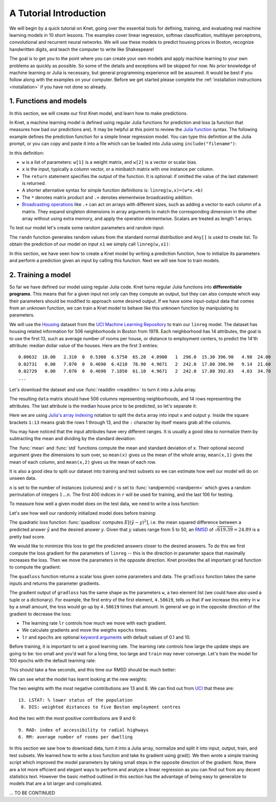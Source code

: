 ***********************
A Tutorial Introduction
***********************

.. TODO: write a preface doc summarizing what Knet is good for: sparse etc.

We will begin by a quick tutorial on Knet, going over the essential
tools for defining, training, and evaluating real machine learning
models in 10 short lessons.  The examples cover linear regression,
softmax classification, multilayer perceptrons, convolutional and
recurrent neural networks.  We will use these models to predict
housing prices in Boston, recognize handwritten digits, and teach the
computer to write like Shakespeare!

The goal is to get you to the point where you can create your own
models and apply machine learning to your own problems as quickly as
possible.  So some of the details and exceptions will be skipped for
now.  No prior knowledge of machine learning or Julia is necessary,
but general programming experience will be assumed.  It would be best
if you follow along with the examples on your computer.  Before we get
started please complete the :ref:`installation instructions
<installation>` if you have not done so already.

1. Functions and models
-----------------------

.. TODO: convert netprint to the actual Net print method and show
   examples here.

.. seealso::

   function, randn

In this section, we will create our first Knet model, and learn how to
make predictions.

.. testcode:: :hide:

   srand(42)

.. testoutput:: :hide:

   ...

In Knet, a machine learning model is defined using regular Julia
functions for prediction and loss (a function that measures how bad
our predictions are).  It may be helpful at this point to review the
`Julia function`_ syntax.  The following example defines the
prediction function for a simple linear regression model.  You can
type this definition at the Julia prompt, or you can copy and paste it
into a file which can be loaded into Julia using
``include("filename")``:

.. testcode::

    function linreg(w,x)
        return w[1] * x .+ w[2]
    end

.. testoutput:: :hide:

   ...

In this definition:

- ``w`` is a list of parameters: ``w[1]`` is a weight matrix, and
  ``w[2]`` is a vector or scalar bias.
- ``x`` is the input, typically a column vector, or a minibatch matrix with one instance per column.
- The ``return`` statement specifies the output of the function.  It
  is optional: if omitted the value of the last statement is returned.
- A shorter alternative syntax for simple function definitions is:
  ``linreg(w,x)=(w*x.+b)``
- The ``*`` denotes matrix product and ``.+`` denotes elementwise
  broadcasting addition.
- `Broadcasting operations`_ like ``.+`` can act on arrays
  with different sizes, such as adding a vector to each column of a
  matrix.  They expand singleton dimensions in array arguments to
  match the corresponding dimension in the other array without using
  extra memory, and apply the operation elementwise.  Scalars are
  treated as length 1 arrays.

To test our model let's create some random parameters and random
input:

.. doctest::

    julia> w = Any[0.1*randn(1,13), 0.0]
    2-element Array{Any,1}:...

    julia> x1 = randn(13,1)
    13x1 Array{Float64,2}:...
     
The ``randn`` function generates random values from the standard
normal distribution and ``Any[]`` is used to create list. To obtain
the prediction of our model on input ``x1`` we simply call
``linreg(w,x1)``:

.. doctest::     
    
    julia> linreg(w,x1)
    1x1 Array{Float64,2}:
     -7.10651

In this section, we have seen how to create a Knet model by writing a
prediction function, how to initialize its parameters and perform a
prediction given an input by calling this function.  Next we will see
how to train models.

2. Training a model
-------------------

.. seealso::

   grad, download, readdlm, array indexing, mean, std

So far we have defined our model using regular Julia code.  Knet turns
regular Julia functions into **differentiable programs**.  This means
that for a given input not only can they compute an output, but they
can also compute which way their parameters should be modified to
approach some desired output.  If we have some input-output data that
comes from an unknown function, we can train a Knet model to behave
like this unknown function by manipulating its parameters.

We will use the Housing_ dataset from the `UCI Machine Learning
Repository`_ to train our ``linreg`` model.  The dataset has housing
related information for 506 neighborhoods in Boston from 1978.  Each
neighborhood has 14 attributes, the goal is to use the first 13, such
as average number of rooms per house, or distance to employment
centers, to predict the 14'th attribute: median dollar value of the
houses.  Here are the first 3 entries::

    0.00632  18.00   2.310  0  0.5380  6.5750  65.20  4.0900   1  296.0  15.30 396.90   4.98  24.00
    0.02731   0.00   7.070  0  0.4690  6.4210  78.90  4.9671   2  242.0  17.80 396.90   9.14  21.60
    0.02729   0.00   7.070  0  0.4690  7.1850  61.10  4.9671   2  242.0  17.80 392.83   4.03  34.70
    ...

Let's download the dataset and use :func:`readdlm <readdlm>` to turn
it into a Julia array.

.. doctest::
   
   julia> url = "https://archive.ics.uci.edu/ml/machine-learning-databases/housing/housing.data";
   julia> file = Pkg.dir("Knet/data/housing.data");
   julia> download(url, file)
     ...
   julia> data = readdlm(file)'  # Don't forget the final apostrophe to transpose data
   14x506 Array{Float64,2}:
      0.00632    0.02731    0.02729 ...   0.06076    0.10959    0.04741
     18.0        0.0        0.0     ...   0.0        0.0        0.0
     ...
   
The resulting ``data`` matrix should have 506 columns representing
neighborhoods, and 14 rows representing the attributes.  The last
attribute is the median house price to be predicted, so let's separate
it:

.. doctest::
   
   julia> x = data[1:13,:]
   13x506 Array{Float64,2}:...
   julia> y = data[14,:]
   1x506 Array{Float64,2}:...

Here we are using `Julia's array indexing`_ notation to split the
``data`` array into input ``x`` and output ``y``.  Inside the square
brackets ``1:13`` means grab the rows 1 through 13, and the ``:``
character by itself means grab all the columns.

You may have noticed that the input attributes have very different
ranges.  It is usually a good idea to normalize them by subtracting
the mean and dividing by the standard deviation:

.. doctest::

   julia> x = (x .- mean(x,2)) ./ std(x,2);

The :func:`mean` and :func:`std` functions compute the mean and
standard deviation of ``x``.  Their optional second argument gives the
dimensions to sum over, so ``mean(x)`` gives us the mean of the whole
array, ``mean(x,1)`` gives the mean of each column, and ``mean(x,2)``
gives us the mean of each row.

It is also a good idea to split our dataset into training and test
subsets so we can estimate how well our model will do on unseen data.

.. doctest::

   julia> n = size(x,2);
   julia> r = randperm(n);
   julia> xtrn=x[:,r[1:400]];
   julia> ytrn=y[:,r[1:400]];
   julia> xtst=x[:,r[401:end]];
   julia> ytst=y[:,r[401:end]];
    
``n`` is set to the number of instances (columns) and ``r`` is set to
:func:`randperm(n) <randperm>` which gives a random permutation of
integers :math:`1\ldots n`.  The first 400 indices in ``r`` will be
used for training, and the last 106 for testing.

To measure how well a given model does on the test data, we need to
write a loss function:

.. testcode::
   
  function quadloss(w, x, ygold)
      ypred = linreg(w, x)
      ydiff = ypred - ygold
      sqerr = ydiff .^ 2
      qloss = sum(sqerr)/size(x,2)
  end

.. testoutput:: :hide:

   ...

Let's see how well our randomly initialized model does before
training:

.. doctest::

   julia> quadloss(w, xtst, ytst)
   619.3898546008774

The quadratic loss function :func:`quadloss` computes
:math:`E[(\hat{y} - y)^2]`, i.e. the mean squared difference between a
predicted answer :math:`\hat{y}` and the desired answer :math:`y`.
Given that :math:`y` values range from 5 to 50, an RMSD_ of
:math:`\sqrt{619.39}=24.89` is a pretty bad score.

We would like to minimize this loss to get the predicted answers
closer to the desired answers.  To do this we first compute the loss
gradient for the parameters of ``linreg`` -- this is the direction in
parameter space that maximally increases the loss.  Then we move the
parameters in the opposite direction.  Knet provides the all important
``grad`` function to compute the gradient:

.. doctest::
   
    julia> using Knet
    ...
    julia> gradloss = grad(quadloss)
    ...

The ``quadloss`` function returns a scalar loss given some parameters
and data.  The ``gradloss`` function takes the same inputs and returns
the parameter gradients.
    
.. doctest::

   julia> quadloss(w, xtst, ytst)
   619.3898546008774

   julia> gradloss(w, xtst, ytst)
   2-element Array{Any,1}:
      1x13 Array{Float64,2}:
   4.58619  -8.28269  11.7739  -9.69473  …  7.04909  9.60176  -8.72533  15.0815
   -45.4604                                                                                               

The gradient output of ``gradloss`` has the same shape as the
parameters ``w``, a two element list (we could have also used a tuple
or a dictionary).  For example, the first entry of the first element,
``4.58619``, tells us that if we increase this entry in ``w`` by a
small amount, the loss would go up by ``4.58619`` times that amount.
In general we go in the opposite direction of the gradient to decrease
the loss:

.. testcode::
   
    function train(w, x, y; lr=0.1, epochs=10)
        for epoch=1:epochs
	    g = gradloss(w, x, y)
	    for i in 1:length(w)
	        w[i] -= lr * g[i]
	    end
        end
        return w
    end

.. testoutput::
   :hide:
      
   ...

* The learning rate ``lr`` controls how much we move with each gradient.
* We calculate gradients and move the weigths ``epochs`` times.
* ``lr`` and ``epochs`` are optional `keyword arguments`_ with default values of 0.1 and 10.

Before training, it is important to set a good learning rate.  The
learning rate controls how large the update steps are going to be: too
small and you'd wait for a long time, too large and ``train`` may
never converge.  Let's train the model for 100 epochs with the default
learning rate:

.. doctest::

   julia> w = train(w, xtrn, ytrn; epochs=100)
   ...

This should take a few seconds, and this time our RMSD should be much
better:

.. doctest::
   
   julia> quadloss(w, xtst, ytst)
   23.4828...
   julia> sqrt(ans)
   4.8459...

We can see what the model has learnt looking at the new weights:

.. doctest::

   julia> w[1]
   1x13 Array{Float64,2}:
    -0.498522  0.878553  -0.0806849  0.696847  …  -1.88488  1.14766  -3.49278

..
   julia> println(sortperm(vec(get(f1,:w))))
   [13,8,11,5,10,1,7,3,2,4,12,9,6]

The two weights with the most negative contributions are 13 and 8.  We
can find out from UCI_ that these are::

  13. LSTAT: % lower status of the population
   8. DIS: weighted distances to five Boston employment centres

And the two with the most positive contributions are 9 and 6::

   9. RAD: index of accessibility to radial highways 
   6. RM: average number of rooms per dwelling
      
In this section we saw how to download data, turn it into a Julia
array, normalize and split it into input, output, train, and test
subsets.  We learned how to write a loss function and take its
gradient using grad().  We then wrote a simple training script which
improved the model parameters by taking small steps in the opposite
direction of the gradient.  Now, there are a lot more efficient and
elegant ways to perform and analyze a linear regression as you can
find out from any decent statistics text.  However the basic method
outlined in this section has the advantage of being easy to generalize
to models that are a lot larger and complicated.


... TO BE CONTINUED

..
   3. Making models generic
   ------------------------

   .. TODO: mention that they are already generic when it comes to array
      type and element type.

   .. seealso::

      keyword arguments, size inference

   Hardcoding the dimensions of parameters in ``linreg`` makes it
   awfully specific to the Housing dataset.  Knet allows keyword
   arguments in @knet function definitions to get around this problem:

   .. testcode::

       @knet function linreg2(x; inputs=13, outputs=1)
	   w = par(dims=(outputs,inputs), init=Gaussian(0,0.1))
	   b = par(dims=(outputs,1), init=Constant(0))
	   return w * x .+ b
       end

   .. testoutput:: :hide:

      ...

   Now we can use this model for another dataset that has, for example,
   784 inputs and 10 outputs by passing these keyword arguments to
   ``compile``:

   .. doctest::

      julia> f2 = compile(:linreg2, inputs=784, outputs=10);

   Knet functions borrow the syntax for `keyword arguments`_ from Julia,
   and we will be using them in many contexts, so a brief aside is in
   order: Keyword arguments are identified by name instead of position,
   and they can be passed in any order (or not passed at all) following
   regular (positional) arguments.  In fact we have already seen
   examples: ``dims`` and ``init`` are keyword arguments for ``par``
   (which has no regular arguments).  Functions with keyword arguments
   are defined using a semicolon in the signature, e.g. ``function
   pool(x; window=2, padding=0)``.  The semicolon is optional when the
   function is called, e.g. both ``pool(x, window=5)`` or ``pool(x;
   window=5)`` work.  Unspecified keyword arguments take their default
   values specified in the function definition.  Extra keyword arguments
   can be collected using `three dots`_ in the function definition:
   ``function pool(x; window=2, padding=0, o...)``, and passed in
   function calls: ``pool(x; o...)``.

   .. _three dots: http://julia.readthedocs.org/en/release-0.4/manual/faq/?highlight=splat#what-does-the-operator-do

   In addition to keyword arguments to make models more generic, Knet
   implements **size inference**: Any dimension that relies on the input
   size can be left as 0, which tells Knet to infer that dimension when
   the first input is received.  Leaving input dependent dimensions as 0,
   and using a keyword argument to determine output size we arrive at a
   fully generic version of linreg:

   .. testcode::

       @knet function linreg3(x; out=1)
	   w = par(dims=(out,0), init=Gaussian(0,0.1))
	   b = par(dims=(out,1), init=Constant(0))
	   return w * x .+ b
       end

   .. testoutput:: :hide:

      ... DBG

   In this section, we have seen how to make @knet functions more generic
   using keyword arguments and size inference.  This will especially come
   in handy when we are using them as new operators as described next.

   4. Defining new operators
   -------------------------

   .. seealso::

      @knet function as operator, soft

   The key to controlling complexity in computer languages is
   **abstraction**.  Abstraction is the ability to name compound
   structures built from primitive parts, so they too can be used as
   primitives.  In Knet we do this by using @knet functions not just as
   models, but as new operators inside other @knet functions.

   To illustrate this, we will implement a softmax classification model.
   Softmax classification is basically linear regression with multiple
   outputs followed by normalization.  Here is how we can define it in
   Knet:

   .. testcode::

       @knet function softmax(x; out=10)
	   z = linreg3(x; out=out)
	   return soft(z)
       end

   .. testoutput:: :hide:

      ...		DBG

   The ``softmax`` model basically computes ``soft(w * x .+ b)`` with
   trainable parameters ``w`` and ``b`` by calling ``linreg3`` we defined
   in the previous section.  The ``out`` keyword parameter determines the
   number of outputs and is passed from ``softmax`` to ``linreg3``
   unchanged.  The number of inputs is left unspecified and is inferred
   when the first input is received.  The ``soft`` operator normalizes
   its argument by exponentiating its elements and dividing each by their
   sum.

   In this section we saw an example of using a @knet function as a new
   operator.  Using the power of abstraction, not only can we avoid
   repetition and shorten the amount of code for larger models, we make
   the definitions a lot more readable and configurable, and gain a bunch
   of reusable operators to boot.  To see some example reusable operators
   take a look at the :ref:`Knet compound operators <compounds-table>`
   table and see their definitions in `kfun.jl`_.

   .. _training-with-minibatches:

   5. Training with minibatches
   ----------------------------

   .. TODO: mention that minibatching does not change the model ops, they
      work fine with multiple columns.  Also comment that minibatching
      with sequence models is a pain.

   .. seealso::

      minibatch, softloss, zeroone

   We will use the softmax model to classify hand-written digits from the
   MNIST_ dataset.  Here are the first 8 images from MNIST, the goal is
   to look at the pixels and classify each image as one of the digits
   0-9:

   .. image:: images/firsteightimages.jpg

   The following loads the MNIST data:

   .. _MNIST: http://yann.lecun.com/exdb/mnist

   .. doctest::

       julia> include(Pkg.dir("Knet/examples/mnist.jl"))
       INFO: Loading MNIST...

   Once loaded, the data is available as multi-dimensional Julia arrays:

   .. doctest::

       julia> MNIST.xtrn
       28x28x1x60000 Array{Float32,4}:...
       julia> MNIST.ytrn
       10x60000 Array{Float32,2}:...
       julia> MNIST.xtst
       28x28x1x10000 Array{Float32,4}:...
       julia> MNIST.ytst
       10x10000 Array{Float32,2}:...

   We have 60000 training and 10000 testing examples.  Each input x is a
   28x28x1 array representing one image, where the first two numbers
   represent the width and height in pixels, the third number is the
   number of channels (which is 1 for grayscale images, 3 for RGB
   images).  The softmax model will treat each image as a ``28*28*1=784``
   dimensional vector.  The pixel values have been normalized to
   :math:`[0,1]`.  Each output y is a ten-dimensional one-hot vector (a
   vector that has a single non-zero component) indicating the correct
   class (0-9) for a given image.

   This is a much larger dataset than Housing.  For computational
   efficiency, it is not advisable to use these examples one at a time
   during training like we did before.  We will split the data into
   groups of 100 examples called **minibatches**, and pass data to
   ``forw`` and ``back`` one minibatch at a time instead of one instance
   at a time.  On my laptop, one epoch of training softmax on MNIST takes
   about 0.34 seconds with a minibatch size of 100, 1.67 seconds with a
   minibatch size of 10, and 10.5 seconds if we do not use minibatches.

   Knet provides a small ``minibatch`` function to split the data::

       function minibatch(x, y, batchsize)
	   data = Any[]
	   for i=1:batchsize:ccount(x)
	       j=min(i+batchsize-1,ccount(x))
	       push!(data, (cget(x,i:j), cget(y,i:j)))
	   end
	   return data
       end

   .. _iterables: http://julia.readthedocs.org/en/release-0.4/manual/interfaces/#iteration
   .. _subarrays: http://julia.readthedocs.org/en/release-0.4/manual/arrays/

   ``minibatch`` takes ``batchsize`` columns of ``x`` and ``y`` at a
   time, pairs them up and pushes them into a ``data`` array.  It works
   for arrays of any dimensionality, treating the last dimension as
   "columns".  Note that this type of minibatching is fine for small
   datasets, but it requires holding two copies of the data in memory.
   For problems with a large amount of data you may want to use
   subarrays_ or iterables_.

   Here is ``minibatch`` in action:

   .. doctest::

       julia> batchsize=100;
       julia> trn = minibatch(MNIST.xtrn, MNIST.ytrn, batchsize)
       600-element Array{Any,1}:...
       julia> tst = minibatch(MNIST.xtst, MNIST.ytst, batchsize)
       100-element Array{Any,1}:...

   Each element of ``trn`` and ``tst`` is an x, y pair that contains 100
   examples::

       julia> trn[1]
       (28x28x1x100 Array{Float32,4}: ...,
	10x100 Array{Float32,2}: ...)

   Here are some simple train and test functions that use this type of
   minibatched data.  Note that they take the loss function as a third
   argument and iterate through the x,y pairs (minibatches) in data:

   .. testcode::

       function train(f, data, loss)
	   for (x,y) in data
	       forw(f, x)
	       back(f, y, loss)
	       update!(f)
	   end
       end

       function test(f, data, loss)
	   sumloss = numloss = 0
	   for (x,ygold) in data
	       ypred = forw(f, x)
	       sumloss += loss(ypred, ygold)
	       numloss += 1
	   end
	   return sumloss / numloss
       end

   .. testoutput::
      :hide:

      ...

   Before training, we compile the model and set the learning rate to
   0.2, which works well for this example.  We use two new :ref:`loss
   functions <loss-table>`: ``softloss`` computes the cross entropy loss,
   :math:`E(p\log\hat{p})`, commonly used for training classification
   models and ``zeroone`` computes the zero-one loss which is the
   proportion of predictions that were wrong.  I got 7.66% test error
   after 40 epochs of training.  Your results may be slightly different
   on different machines, or different runs on the same machine because
   of random initialization.

   .. testcode:: :hide:

      setseed(42)

   .. testoutput:: :hide:

      ... DBG

   .. doctest::

      julia> model = compile(:softmax);
      julia> setp(model; lr=0.2);
      julia> for epoch=1:40; train(model, trn, softloss); end
      julia> test(model, tst, zeroone)
      0.0766...

   In this section we saw how splitting the training data into
   minibatches can speed up training.  We trained our first
   classification model on MNIST and used two new loss functions:
   ``softloss`` and ``zeroone``.

   6. MLP
   ------   

   .. TODO: add mlp example.  Introduce repeat?  Should fix it first.

   7. Convnet
   ----------   

   .. TODO: add lenet example.  What concepts introduced?

   **Deprecated**

   .. seealso::

      @knet as op, kwargs for @knet functions,
      function options (f=:relu).  splat.
      lenet example, fast enough on cpu?

   To illustrate this, we will use the LeNet_ convolutional neural
   network model designed to recognize handwritten digits.  Here is the
   LeNet model defined using only the :ref:`primitive operators of Knet
   <primitives-table>`:

   .. testcode::

       @knet function lenet1(x)    # dims=(28,28,1,N)
	   w1 = par(init=Xavier(),   dims=(5,5,1,20))
	   c1 = conv(w1,x)         # dims=(24,24,20,N)
	   b1 = par(init=Constant(0),dims=(1,1,20,1))
	   a1 = add(b1,c1)
	   r1 = relu(a1)
	   p1 = pool(r1; window=2) # dims=(12,12,20,N)

	   w2 = par(init=Xavier(),   dims=(5,5,20,50))
	   c2 = conv(w2,p1)        # dims=(8,8,50,N)
	   b2 = par(init=Constant(0),dims=(1,1,50,1))
	   a2 = add(b2,c2)
	   r2 = relu(a2)
	   p2 = pool(r2; window=2) # dims=(4,4,50,N)

	   w3 = par(init=Xavier(),   dims=(500,800))
	   d3 = dot(w3,p2)         # dims=(500,N)
	   b3 = par(init=Constant(0),dims=(500,1))
	   a3 = add(b3,d3)
	   r3 = relu(a3)

	   w4 = par(init=Xavier(),   dims=(10,500))
	   d4 = dot(w4,r3)         # dims=(10,N)
	   b4 = par(init=Constant(0),dims=(10,1))
	   a4 = add(b4,d4)
	   return soft(a4)         # dims=(10,N)
       end

   .. testoutput:: :hide:

      ...

   .. _GoogLeNet: http://arxiv.org/abs/1409.4842

   .. .. _Caffe: http://caffe.berkeleyvision.org/gathered/examples/mnist.html

   .. .. [#] This definition closely follows the Caffe_ implementation.

   .. In our first model ``linreg``, we had specified model parameters by
   .. passing random arrays to the ``init`` argument.  LeNet uses a
   .. different alternative, the parameters are specified by indicating
   .. their size with the ``dims`` argument and random distributions
   .. (``Xavier()`` and ``Constant(0)``) with the ``init`` argument.

   Don't worry about the details of the model if you don't know much
   about neural nets.  At 22 lines long, this model looks a lot more
   complicated than our linear regression model.  Compared to state of
   the art image processing models however, it is still tiny.  You
   would not want to code a state-of-the-art model like GoogLeNet_ using
   these primitives.

   If you are familiar with neural nets, and peruse the :ref:`Knet
   primitives table <primitives-table>`, you can see that the model has
   two convolution-pooling layers (commonly used in image processing), a
   fully connected relu layer and a final softmax output layer (I
   separated them by blank lines to help).  Wouldn't it be nice to say
   just *that*:

   .. testcode::

       @knet function lenet2(x)
	   a = conv_pool_layer(x)
	   b = conv_pool_layer(a)
	   c = relu_layer(b)
	   return softmax_layer(c)
       end

   .. testoutput:: :hide:

      ...

   ``lenet2`` is a lot more readable than ``lenet1``.  But before we can
   use this definition, we have to solve two problems:

   * ``conv_pool_layer`` etc. are not primitive operators, we need a way to add them to Knet.
   * Each layer has some attributes, like ``init`` and ``dims``, that we need to be able to configure.

   Knet solves the first problem by allowing @knet functions to be used
   as operators as well as models.  For example, we can define
   ``conv_pool_layer`` as an operator with:

   .. testcode::

       @knet function conv_pool_layer(x)
	   w = par(init=Xavier(), dims=(5,5,1,20))
	   c = conv(w,x)
	   b = par(init=Constant(0), dims=(1,1,20,1))
	   a = add(b,c)
	   r = relu(a)
	   return pool(r; window=2)
       end

   .. testoutput:: :hide:

      ...

   With this definition, the the first ``a = conv_pool_layer(x)``
   operation in ``lenet2`` will work exactly as we want, but not the
   second (it has different convolution dimensions).

   This brings us to the second problem, layer configuration.  It would
   be nice not to hard-code numbers like ``(5,5,1,20)`` in the definition
   of a new operation like ``conv_pool_layer``.  Making these numbers
   configurable would make such operations more reusable across models.
   Even within the same model, you may want to use the same layer type in
   more than one configuration.  For example in ``lenet2`` there is no
   way to distinguish the two ``conv_pool_layer`` operations, but looking
   at ``lenet1`` we clearly want them to do different things.

   Knet solves the layer configuration problem using `keyword
   arguments`_.  Knet functions borrow the keyword argument syntax from
   Julia, and we will be using them in many contexts, so a brief aside is
   in order: Keyword arguments are identified by name instead of
   position, and they can be passed in any order (or not passed at all)
   following regular (positional) arguments.  In fact we have already
   seen examples: ``dims`` and ``init`` are keyword arguments for ``par``
   (which has no regular arguments) and ``window`` is a keyword argument
   for ``pool``.  Functions with keyword arguments are defined using a
   semicolon in the signature, e.g. ``function pool(x; window=2,
   padding=0)``.  The semicolon is optional when the function is called,
   e.g. both ``pool(x, window=5)`` or ``pool(x; window=5)`` work.
   Unspecified keyword arguments take their default values specified in
   the function definition.  Extra keyword arguments can be collected
   using `three dots`_ in the function definition: ``function pool(x;
   window=2, padding=0, o...)``, and passed in function calls: ``pool(x;
   o...)``.

   Here is a configurable version of ``conv_pool_layer`` using keyword
   arguments:

   .. testcode::

       @knet function conv_pool_layer(x; cwindow=0, cinput=0, coutput=0, pwindow=0)
	   w = par(init=Xavier(), dims=(cwindow,cwindow,cinput,coutput))
	   c = conv(w,x)
	   b = par(init=Constant(0), dims=(1,1,coutput,1))
	   a = add(b,c)
	   r = relu(a)
	   return pool(r; window=pwindow)
       end

   .. testoutput:: :hide:

      ...

   Similarly, we can define ``relu_layer`` and ``softmax_layer`` with
   keyword arguments and make them more reusable.  If you did this,
   however, you'd notice that we are repeating a lot of code. That is
   almost always a bad idea.  Why don't we define a ``generic_layer``
   that contains the shared code for all our layers:

   .. testcode::

       @knet function generic_layer(x; f1=:dot, f2=:relu, wdims=(), bdims=(), winit=Xavier(), binit=Constant(0))
	   w = par(init=winit, dims=wdims)
	   y = f1(w,x)
	   b = par(init=binit, dims=bdims)
	   z = add(b,y)
	   return f2(z)
       end

   .. testoutput:: :hide:

      ...

   Note that in this example we are not only making initialization
   parameters like ``winit`` and ``binit`` configurable, we are also
   making internal operators like ``relu`` and ``dot`` configurable
   (their names need to be escaped with colons when passed as keyword
   arguments).  This generic layer will allow us to define many layer
   types easily:

   .. testcode::

       @knet function conv_pool_layer(x; cwindow=0, cinput=0, coutput=0, pwindow=0)
	   y = generic_layer(x; f1=:conv, f2=:relu, wdims=(cwindow,cwindow,cinput,coutput), bdims=(1,1,coutput,1))
	   return pool(y; window=pwindow)
       end

       @knet function relu_layer(x; input=0, output=0)
	   return generic_layer(x; f1=:dot, f2=:relu, wdims=(output,input), bdims=(output,1))
       end

       @knet function softmax_layer(x; input=0, output=0)
	   return generic_layer(x; f1=:dot, f2=:soft, wdims=(output,input), bdims=(output,1))
       end

   .. testoutput:: :hide:

      ...

   Finally we can define a working version of LeNet using 4 lines of code:

   .. testcode::

       @knet function lenet3(x)
	   a = conv_pool_layer(x; cwindow=5, cinput=1,  coutput=20, pwindow=2)
	   b = conv_pool_layer(a; cwindow=5, cinput=20, coutput=50, pwindow=2)
	   c = relu_layer(b; input=800, output=500)
	   return softmax_layer(c; input=500, output=10)
       end

   .. testoutput:: :hide:

      ...

   There are still a lot of hard-coded dimensions in ``lenet3``.  Some of
   these, like the filter size (5), and the hidden layer size (500) can
   be considered part of the model design.  We should make them
   configurable so the user can experiment with different sized models.
   But some, like the number of input channels (1), and the input to the
   ``relu_layer`` (800) are determined by input size.  If we tried to
   apply ``lenet3`` to a dataset with different sized images, it would
   break.  Knet solves this problem using **size inference**: Any
   dimension that relies on the input size can be left as 0, which tells
   Knet to infer that dimension when the first input is received.
   Leaving input dependent dimensions as 0, and using keyword arguments
   to determine model size we arrive at a fully configurable version of
   LeNet:

   .. testcode::

       @knet function lenet4(x; cwin1=5, cout1=20, pwin1=2, cwin2=5, cout2=50, pwin2=2, hidden=500, nclass=10)
	   a = conv_pool_layer(x; cwindow=cwin1, coutput=cout1, pwindow=pwin1)
	   b = conv_pool_layer(a; cwindow=cwin2, coutput=cout2, pwindow=pwin2)
	   c = relu_layer(b; output=hidden)
	   return softmax_layer(c; output=nclass)
       end

   .. testoutput:: :hide:

      ...

   To compile an instance of ``lenet4`` with particular dimensions, we
   pass keyword arguments to ``compile``:

   .. doctest::

      julia> f = compile(:lenet4; cout1=30, cout2=60, hidden=600)
      ...

   In this section we saw how to use @knet functions as new operators,
   and configure them using keyword arguments.  Using the power of
   abstraction, not only did we cut the amount of code for the LeNet
   model in half, we made its definition a lot more readable and
   configurable, and gained a bunch of reusable operators to boot.  I am
   sure you can think of more clever ways to define LeNet and other
   complex models using your own set of operators.  To see some example
   reusable operators take a look at the :ref:`Knet compound operators
   <compounds-table>` table and see their definitions in `kfun.jl`_.

   .. _LeNet: http://yann.lecun.com/exdb/publis/pdf/lecun-01a.pdf

   8. Conditional Evaluation
   -------------------------

   .. seealso::

      if-else, runtime conditions (kwargs for forw), dropout

   ..
      lenet with dropout?  fast enough for cpu?
      lenet is not a good example for dropout does not converge very fast.  dropout may not be
      a good motivator for conditionals: there are other ways to
      implement dropout?, s2c, s2s models may be better?
      lenet with drop=0.4 drop1=0.0 adaptive lr with decay=0.9 gets 0.5%
      (min .0045) in 100 epochs.  with fixed lr=0.1 gets <0.5% in 50
      epochs so no need for the adaptive lr. hmm trying to replicate, 50
      is not enough.
      this should probably come after rnns and sequences.
      could make this a dropout section and have a different conditional
      section. as a dropout section it doesn't need to be in the
      tutorial.  if this is going to be its own section, put more about
      the theory, the alternatives, other types of noise introduction
      papers.

   There are cases where you want to execute parts of a model
   *conditionally*, e.g. only during training, or only during some parts
   of the input in sequence models.  Knet supports the use of **runtime
   conditions** for this purpose.  We will illustrate the use of
   conditions by implementing a training technique called dropout_ to
   improve the generalization power of the LeNet model.

   .. _dropout: http://jmlr.org/papers/v15/srivastava14a.html
   .. _conditional evaluation: http://julia.readthedocs.org/en/release-0.4/manual/control-flow/#man-conditional-evaluation

   If you keep training the LeNet model on MNIST for about 30 epochs you
   will observe that the training error drops to zero but the test error
   hovers around 0.8%::

       for epoch=1:100
	   train(net, trn, softloss)
	   println((epoch, test(net, trn, zeroone), test(net, tst, zeroone)))
       end

       (1,0.020466666666666505,0.024799999999999996)
       (2,0.013649999999999905,0.01820000000000001)
       ...
       (29,0.0,0.008100000000000003)
       (30,0.0,0.008000000000000004)

   This is called *overfitting*.  The model has memorized the training
   set, but does not generalize equally well to the test set.

   Dropout prevents overfitting by injecting random noise into the model.
   Specifically, for each ``forw`` call during training, dropout layers
   placed between two operations replace a random portion of their input
   with zeros, and scale the rest to keep the total output the same.
   During testing random noise would degrade performance, so we would
   like to turn dropout off.  Here is one way to implement this in Knet::

       @knet function drop(x; pdrop=0, o...)
	   if dropout
	       return x .* rnd(init=Bernoulli(1-pdrop, 1/(1-pdrop)))
	   else
	       return x
	   end
       end

   The keyword argument ``pdrop`` specifies the probability of dropping an
   input element.  The ``if ... else ... end`` block causes `conditional
   evaluation`_ the way one would expect.  The variable ``dropout`` next to
   ``if`` is a global condition variable: it is not declared as an argument
   to the function.  Instead, once a model with a ``drop`` operation is
   compiled, the call to ``forw`` accepts ``dropout`` as an optional keyword
   argument and passes it down as a global condition::

       forw(model, input; dropout=true)

   This means every time we call ``forw``, we can change whether dropout
   occurs or not.  During test time, we would like to stop dropout, so we
   can run the model with ``dropout=false``::

       forw(model, input; dropout=false)

   By default, all unspecified condition variables are false, so we could
   also omit the condition during test time::

       forw(model, input)	# dropout=false is assumed

   Here is one way to add dropout to the LeNet model:

   .. testcode::

       @knet function lenet5(x; pdrop=0.5, cwin1=5, cout1=20, pwin1=2, cwin2=5, cout2=50, pwin2=2, hidden=500, nclass=10)
	   a = conv_pool_layer(x; cwindow=cwin1, coutput=cout1, pwindow=pwin1)
	   b = conv_pool_layer(a; cwindow=cwin2, coutput=cout2, pwindow=pwin2)
	   bdrop = drop(b; pdrop=pdrop)
	   c = relu_layer(bdrop; output=hidden)
	   return softmax_layer(c; output=nclass)
       end

   .. testoutput:: :hide:

       ...

   Whenever the condition variable ``dropout`` is true, this will replace
   half of the entries in the ``b`` array with zeros.  We need to modify
   our ``train`` function to pass the condition to ``forw``:

   .. testcode::

       function train(f, data, loss)
	   for (x,y) in data
	       forw(f, x; dropout=true)
	       back(f, y, loss)
	       update!(f)
	   end
       end

   .. testoutput:: :hide:

       ...

   Here is our training script.  Note that we reduce the learning rate
   whenever the test error gets worse, another precaution against
   overfitting::

       lrate = 0.1
       decay = 0.9
       lasterr = 1.0
       net = compile(:lenet5)
       setp(net; lr=lrate)

       for epoch=1:100
	   train(net, trn, softloss)
	   trnerr = test(net, trn, zeroone)
	   tsterr = test(net, tst, zeroone)
	   println((epoch, lrate, trnerr, tsterr))
	   if tsterr > lasterr
	       lrate = decay*lrate
	       setp(net; lr=lrate)
	   end
	   lasterr = tsterr
       end

   In 100 epochs, this should converge to about 0.5% error, i.e. reduce
   the total number of errors on the 10K test set from around 80 to
   around 50.  Congratulations!  This is fairly close to the state of the
   art compared to other benchmark results on the MNIST_ website::

       (1,0.1,0.020749999999999824,0.01960000000000001)
       (2,0.1,0.013699999999999895,0.01600000000000001)
       ...
       (99,0.0014780882941434613,0.0003333333333333334,0.005200000000000002)
       (100,0.0014780882941434613,0.0003666666666666668,0.005000000000000002)

   In this section, we saw how to use the ``if ... else ... end``
   construct to perform conditional evaluation in a model, where the
   conditions are passed using keyword arguments to ``forw``.  We used
   this to implement ``dropout``, an effective technique to prevent
   overfitting.


   9. Recurrent neural networks
   ----------------------------

   .. seealso::

      read-before-write, simple rnn, lstm

   .. _Karpathy, 2015: http://karpathy.github.io/2015/05/21/rnn-effectiveness/

   In this section we will see how to implement **recurrent neural
   networks** (RNNs) in Knet.  A RNN is a class of neural network where
   connections between units form a directed cycle, which allows them to
   keep a persistent state (memory) over time.  This gives them the
   ability to process sequences of arbitrary length one element at a
   time, while keeping track of what happened at previous elements.
   Contrast this with feed forward nets like LeNet, which have a fixed
   sized input, output and perform a fixed number of operations. See
   (`Karpathy, 2015`_) for a nice introduction to RNNs.

   .. _static variables: https://en.wikipedia.org/wiki/Static_variable

   To support RNNs, all local variables in Knet functions are `static
   variables`_, i.e. their values are preserved between calls unless
   otherwise specified.  It turns out this is the only language feature
   you need to define RNNs.  Here is a simple example::

       @knet function rnn1(x; hsize=100, xsize=50)
	   a = par(init=Xavier(), dims=(hsize, xsize))
	   b = par(init=Xavier(), dims=(hsize, hsize))
	   c = par(init=Constant(0), dims=(hsize, 1))
	   d = a * x .+ b * h .+ c
	   h = relu(d)
       end

   Notice anything strange?  The first three lines define three model
   parameters.  Then the fourth line sets ``d`` to a linear combination
   of the input ``x`` and the hidden state ``h``.  But ``h`` hasn't been
   defined yet.  Exactly!  Having read-before-write variables is the only
   thing that distinguishes an RNN from feed-forward models like LeNet.

   The way Knet handles read-before-write variables is by initializing
   them to 0 arrays before any input is processed, then preserving the
   values between the calls.  Thus during the first call in the above
   example, ``h`` would start as 0, ``d`` would be set to ``a * x .+ c``,
   which in turn would cause ``h`` to get set to ``relu(a * x .+ c)``.
   During the second call, this value of ``h`` would be remembered and
   used, thus making the value of ``h`` at time t dependent on
   its value at time t-1.

   .. _better initialization: http://arxiv.org/abs/1504.00941
   .. _smarter updates: http://arxiv.org/abs/1511.06464
   .. _LSTMs: http://deeplearning.cs.cmu.edu/pdfs/Hochreiter97_lstm.pdf
   .. _GRUs: http://arxiv.org/pdf/1406.1078v3
   .. _Colah, 2015: http://colah.github.io/posts/2015-08-Understanding-LSTMs

   It turns out simple RNNs like ``rnn1`` are not very good at
   remembering things for a very long time.  There are some techniques to
   improve their retention based on `better initialization`_ or `smarter
   updates`_, but currently the most popular solution is using more
   complicated units like LSTMs_ and GRUs_.  These units control the
   information flow into and out of the unit using gates similar to
   digital circuits and can model long term dependencies.  See (`Colah,
   2015`_) for a good overview of LSTMs.

   Defining an LSTM in Knet is almost as concise as writing its
   mathematical definition:

   .. testcode::

       @knet function lstm(x; fbias=1, o...)
	   input  = wbf2(x,h; o..., f=:sigm)
	   forget = wbf2(x,h; o..., f=:sigm, binit=Constant(fbias))
	   output = wbf2(x,h; o..., f=:sigm)
	   newmem = wbf2(x,h; o..., f=:tanh)
	   cell = input .* newmem + cell .* forget
	   h  = tanh(cell) .* output
	   return h
       end

   .. testoutput:: :hide:

       ...

   The ``wbf2`` operator applies an affine function (linear function +
   bias) to its two inputs followed by an activation function (specified
   by the ``f`` keyword argument).  Try to define this operator yourself
   as an exercise, (see kfun.jl_ for the Knet definition).  

   .. _kfun.jl: https://github.com/denizyuret/Knet.jl/blob/master/src/kfun.jl

   The LSTM has an input gate, forget gate and an output gate that
   control information flow.  Each gate depends on the current input
   ``x``, and the last output ``h``.  The memory value ``cell`` is
   computed by blending a new value ``newmem`` with its old value under
   the control of ``input`` and ``forget`` gates.  The ``output`` gate
   decides how much of the ``cell`` is shared with the outside world.

   If an ``input`` gate element is close to 0, the corresponding element
   in the new input ``x`` will have little effect on the memory cell.  If
   a ``forget`` gate element is close to 1, the contents of the
   corresponding memory cell can be preserved for a long time.  Thus the
   LSTM has the ability to pay attention to the current input, or
   reminisce in the past, and it can learn when to do which based on the
   problem.

   In this section we introduced simple recurrent neural networks and
   LSTMs.  We saw that having static variables is the only language
   feature necessary to implement RNNs.  Next we will look at how to
   train them.

   10. Training with sequences
   ---------------------------

   (`Karpathy, 2015`_) has lots of fun examples showing how character
   based language models based on LSTMs are surprisingly adept at
   generating text in many genres, from Wikipedia articles to C programs.
   To demonstrate training with sequences, we'll implement one of these
   examples and build a model that can write like Shakespeare!  After
   training on "The Complete Works of William Shakespeare" for less than
   an hour, here is a sample of brilliant writing you can expect from
   your model::

     LUCETTA. Welcome, getzing a knot. There is as I thought you aim
       Cack to Corioli.
     MACBETH. So it were timen'd nobility and prayers after God'.
     FIRST SOLDIER. O, that, a tailor, cold.
     DIANA. Good Master Anne Warwick!
     SECOND WARD. Hold, almost proverb as one worth ne'er;
       And do I above thee confer to look his dead;
       I'll know that you are ood'd with memines;
       The name of Cupid wiltwite tears will hold
       As so I fled; and purgut not brightens,
       Their forves and speed as with these terms of Ely
       Whose picture is not dignitories of which,
       Their than disgrace to him she is.
     GOBARIND. O Sure, ThisH more.,
       wherein hath he been not their deed of quantity,
       No ere we spoke itation on the tent.
       I will be a thought of base-thief;
       Then tears you ever steal to have you kindness.
       And so, doth not make best in lady,
       Your love was execreed'd fray where Thoman's nature;
       I have bad Tlauphie he should sray and gentle,


   .. _Project Gutenberg: https://www.gutenberg.org

   First let's download "The Complete Works of William Shakespeare" from
   `Project Gutenberg`_:

   .. doctest::

      julia> using Requests
      julia> url="http://gutenberg.pglaf.org/1/0/100/100.txt";
      julia> text=get(url).data
      5589917-element Array{UInt8,1}:...

   The ``text`` array now has all 5,589,917 characters of "The Complete
   Works" in a Julia array.  If ``get`` does not work, you can download
   ``100.txt`` by other means and use ``text=readall("100.txt")`` on the
   local file.  We will use one-hot vectors to represent characters, so
   let's map each character to an integer index :math:`1\ldots n`:

   .. doctest::

      julia> char2int = Dict();
      julia> for c in text; get!(char2int, c, 1+length(char2int)); end
      julia> nchar = length(char2int)
      92

   .. _associative collection: http://julia.readthedocs.org/en/release-0.4/stdlib/collections/#associative-collections

   ``Dict`` is Julia's standard `associative collection`_ for mapping
   arbitrary keys to values.  ``get!(dict,key,default)`` returns the
   value for the given key, storing ``key=>default`` in ``dict`` if no
   mapping for the key is present.  Going over the ``text`` array we
   discover 92 unique characters and map them to integers :math:`1\ldots
   92`.

   We will train our RNN to read characters from ``text`` in sequence,
   and predict the next character after each.  The training will go much
   faster if we can use the minibatching trick we saw earlier and process
   multiple inputs at a time.  For that, we split the text array into
   ``batchsize`` equal length subsequences.  Then the first batch has the
   first character from each subsequence, second batch contains the
   second characters etc.  Each minibatch is represented by a ``nchar x
   batchsize`` matrix with one-hot columns.  Here is a function that
   implements this type of sequence minibatching:

   .. testcode::

      function seqbatch(seq, dict, batchsize)
	  data = Any[]
	  T = div(length(seq), batchsize)
	  for t=1:T
	      d=zeros(Float32, length(dict), batchsize)
	      for b=1:batchsize
		  c = dict[seq[t + (b-1) * T]]
		  d[c,b] = 1
	      end
	      push!(data, d)
	  end
	  return data
      end

   .. testoutput:: :hide:

      ...

   Let's use it to split ``text`` into minibatches of size 128:

   .. doctest::

      julia> batchsize = 128;
      julia> data = seqbatch(text, char2int, batchsize)
      43671-element Array{Any,1}:...
      julia> data[1]
      92x128 Array{Float32,2}:...

   The data array returned has ``T=length(text)/batchsize`` minibatches.
   The columns of minibatch ``data[t]`` refer to characters ``t``,
   ``t+T``, ``t+2T``, ... from ``text``.  During training, when
   ``data[t]`` is the input, ``data[t+1]`` will be the desired output.
   Now that we have the data ready to go, let's talk about RNN training.

   RNN training is a bit more involved than training feed-forward models.
   We still have the prediction, gradient calculation and update steps,
   but not all three steps should be performed after every input.  Here
   is a basic algorithm: Go forward ``nforw`` steps, remembering the
   desired outputs and model state, then perform ``nforw`` back steps
   accumulating gradients, finally update the parameters and reset the
   network for the next iteration:

   .. testcode::

      function train(f, data, loss; nforw=100, gclip=0)
	  reset!(f)
	  ystack = Any[]
	  T = length(data) - 1
	  for t = 1:T
	      x = data[t]
	      y = data[t+1]
	      sforw(f, x; dropout=true)
	      push!(ystack, y)
	      if (t % nforw == 0 || t == T)
		  while !isempty(ystack)
		      ygold = pop!(ystack)
		      sback(f, ygold, loss)
		  end
		  update!(f; gclip=gclip)
		  reset!(f; keepstate=true)
	      end
	  end
      end

   .. testoutput:: :hide:

      ...

   Note that we use ``sforw`` and ``sback`` instead of ``forw`` and
   ``back`` during sequence training: these save and restore internal
   state to allow multiple forward steps followed by multiple backward
   steps.  ``reset!`` is necessary to zero out or recover internal state
   before a sequence of forward steps.  ``ystack`` is used to store gold
   answers.  The ``gclip`` is for gradient clipping, a common RNN
   training strategy to keep the parameters from diverging.

   With data and training script ready, all we need is a model.  We will
   define a character based RNN language model using an LSTM:

   .. testcode::

      @knet function charlm(x; embedding=0, hidden=0, pdrop=0, nchar=0)
	  a = wdot(x; out=embedding)
	  b = lstm(a; out=hidden)
	  c = drop(b; pdrop=pdrop)
	  return wbf(c; out=nchar, f=:soft)
      end

   .. testoutput:: :hide:

      ...

   ``wdot`` multiplies the one-hot representation ``x`` of the input
   character with an embedding matrix and turns it into a dense vector of
   size ``embedding``.  We apply an LSTM of size ``hidden`` to this dense
   vector, and dropout the result with probability ``pdrop``.  Finally
   ``wbf`` applies softmax to a linear function of the LSTM output to get
   a probability vector of size ``nchar`` for the next character.

   (`Karpathy, 2015`_) uses not one but several LSTM layers to simulate
   Shakespeare.  In Knet, we can define a multi-layer LSTM model using
   the high-level operator ``repeat``:

   .. testcode::

      @knet function lstmdrop(a; pdrop=0, hidden=0)
	  b = lstm(a; out=hidden)
	  return drop(b; pdrop=pdrop)
      end

      @knet function charlm2(x; nlayer=0, embedding=0, hidden=0, pdrop=0, nchar=0)
	  a = wdot(x; out=embedding)
	  c = repeat(a; frepeat=:lstmdrop, nrepeat=nlayer, hidden=hidden, pdrop=pdrop)
	  return wbf(c; out=nchar, f=:soft)
      end

   .. testoutput:: :hide:

      ...

   In ``charlm2``, the ``repeat`` instruction will perform the
   ``frepeat`` operation ``nrepeat`` times starting with input ``a``.
   Using ``charlm2`` with ``nlayer=1`` would be equivalent to the
   original ``charlm``.

   In the interest of time we will start with a small single layer model.
   With the following parameters, 10 epochs of training takes about 35-40
   minutes on a K20 GPU:

   .. doctest::

      julia> net = compile(:charlm; embedding=256, hidden=512, pdrop=0.2, nchar=nchar);
      julia> setp(net; lr=1.0)
      julia> for i=1:10; train(net, data, softloss; gclip=5.0); end

   .. _JLD: https://github.com/JuliaLang/JLD.jl

   After spending this much time training a model, you probably want to
   save it.  Knet uses the JLD_ module to save and load models and data.
   Calling ``clean(model)`` during a save is recommended to strip the
   model of temporary arrays which may save a lot of space.  Don't forget
   to save the ``char2int`` dictionary, otherwise it will be difficult to
   interpret the output of the model:

   .. doctest::

      julia> using JLD
      julia> JLD.save("charlm.jld", "model", clean(net), "dict", char2int);
      julia> net2 = JLD.load("charlm.jld", "model")	# should create a copy of net
      ...

   TODO: put load/save and other fns in the function table.

   Finally, to generate the Shakespearean output we promised, we need to
   implement a generator.  The following generator samples a character
   from the probability vector output by the model, prints it and feeds
   it back to the model to get the next character.  Note that we use
   regular ``forw`` in ``generate``, ``sforw`` is only necessary when
   training RNNs.

   .. testcode::

      function generate(f, int2char, nchar)
	  reset!(f)
	  x=zeros(Float32, length(int2char), 1)
	  y=zeros(Float32, length(int2char), 1)
	  xi = 1
	  for i=1:nchar
	      copy!(y, forw(f,x))
	      x[xi] = 0
	      xi = sample(y)
	      x[xi] = 1
	      print(int2char[xi])
	  end
	  println()
      end

      function sample(pdist)
	  r = rand(Float32)
	  p = 0
	  for c=1:length(pdist)
	      p += pdist[c]
	      r <= p && return c
	  end
      end

   .. testoutput:: :hide:

      ...

   .. doctest::

      julia> int2char = Array(Char, length(char2int));
      julia> for (c,i) in char2int; int2char[i] = Char(c); end
      julia> generate(net, int2char, 1024)  # should generate 1024 chars of Shakespeare

   TODO: In this section...


   Some useful tables
   ------------------

   .. _primitives-table:

   **Table 1: Primitive Knet operators**

   ===============================	==============================================================================
   Operator               		Description
   ===============================	==============================================================================
   :func:`par() <par>`		a parameter array, updated during training; kwargs: ``dims, init``
   :func:`rnd() <rnd>`		a random array, updated every call; kwargs: ``dims, init``
   :func:`arr() <arr>`           	a constant array, never updated; kwargs: ``dims, init``
   :func:`dot(A,B) <dot>`        	matrix product of ``A`` and ``B``; alternative notation: ``A * B``
   :func:`add(A,B) <add>`		elementwise broadcasting addition of arrays ``A`` and ``B``, alternative notation: ``A .+ B``
   :func:`mul(A,B) <mul>`        	elementwise broadcasting multiplication of arrays ``A`` and ``B``; alternative notation: ``A .* B``
   :func:`conv(W,X) <conv>`       	convolution with filter ``W`` and input ``X``; kwargs: ``padding=0, stride=1, upscale=1, mode=CUDNN_CONVOLUTION``
   :func:`pool(X) <pool>`		pooling; kwargs: ``window=2, padding=0, stride=window, mode=CUDNN_POOLING_MAX``
   :func:`axpb(X) <axpb>`         	computes ``a*x^p+b``; kwargs: ``a=1, p=1, b=0``
   :func:`copy(X) <copy>`         	copies ``X`` to output.
   :func:`relu(X) <relu>`		rectified linear activation function: ``(x > 0 ? x : 0)``
   :func:`sigm(X) <sigm>`		sigmoid activation function: ``1/(1+exp(-x))``
   :func:`soft(X) <soft>`		softmax activation function: ``(exp xi) / (Σ exp xj)``
   :func:`tanh(X) <tanh>`		hyperbolic tangent activation function.
   ===============================	==============================================================================

   .. _compounds-table:

   **Table 2: Compound Knet operators**

   These operators combine several primitive operators and typically hide
   the parameters in their definitions to make code more readable.

   .. _LSTM: http://colah.github.io/posts/2015-08-Understanding-LSTMs
   .. _IRNN: http://arxiv.org/abs/1504.00941
   .. _GRU: http://arxiv.org/abs/1412.3555

   ===============================	==============================================================================
   Operator               		Description
   ===============================	==============================================================================
   :func:`wdot(x) <wdot>`		apply a linear transformation ``w * x``; kwargs: ``out=0, winit=Xavier()``
   :func:`bias(x) <bias>`		add a bias ``x .+ b``; kwargs: ``binit=Constant(0)``
   :func:`wb(x) <wb>`		apply an affine function ``w * x .+ b``; kwargs: ``out=0, winit=Xavier(), binit=Constant(0)``
   :func:`wf(x) <wf>`		linear transformation + activation function ``f(w * x)``; kwargs: ``f=:relu, out=0, winit=Xavier()``
   :func:`wbf(x) <wbf>`		affine function + activation function ``f(w * x .+ b)``; kwargs: ``f=:relu, out=0, winit=Xavier(), binit=Constant(0)``
   :func:`wbf2(x,y) <add2>`	affine function + activation function for two variables ``f(a*x .+ b*y .+ c)``; kwargs:``f=:sigm, out=0, winit=Xavier(), binit=Constant(0)``
   :func:`wconv(x) <wconv>`	apply a convolution ``conv(w,x)``; kwargs: ``out=0, window=0, padding=0, stride=1, upscale=1, mode=CUDNN_CONVOLUTION, cinit=Xavier()``
   :func:`cbfp(x) <cbfp>`		convolution, bias, activation function, and pooling; kwargs: ``f=:relu, out=0, cwindow=0, pwindow=0, cinit=Xavier(), binit=Constant(0)``
   :func:`drop(x) <drop>`		replace ``pdrop`` of the input with 0 and scale the rest with ``1/(1-pdrop)``; kwargs: ``pdrop=0``
   :func:`lstm(x) <lstm>`		LSTM_; kwargs:``fbias=1, out=0, winit=Xavier(), binit=Constant(0)``
   :func:`irnn(x) <irnn>`		IRNN_; kwargs:``scale=1, out=0, winit=Xavier(), binit=Constant(0)``
   :func:`gru(x) <gru>`		GRU_; kwargs:``out=0, winit=Xavier(), binit=Constant(0)``
   :func:`repeat(x) <repeat>`	apply operator ``frepeat`` to input ``x`` ``nrepeat times; kwargs: ``frepeat=nothing, nrepeat=0``
   ===============================	==============================================================================

   .. _rgen-table:

   **Table 3: Random distributions**

   This table lists random distributions and other array fillers that can
   be used to initalize parameters (used with the ``init`` keyword
   argument for ``par``).

   =======================================	==============================================================================
   Distribution           			Description
   =======================================	==============================================================================
   :func:`Bernoulli(p,scale) <Bernoulli>`	output ``scale`` with probability ``p`` and 0 otherwise
   :func:`Constant(val) <Constant>`	fill with a constant value ``val``
   :func:`Gaussian(mean, std) <Gaussian>`	normally distributed random values with mean ``mean`` and standard deviation ``std``
   :func:`Identity(scale) <Identity>`	identity matrix multiplied by ``scale``
   :func:`Uniform(min, max) <Uniform>`	uniformly distributed random values between ``min`` and ``max``
   :func:`Xavier() <Xavier>`		Xavier_ initialization: deprecated, please use Glorot. Uniform in :math:`[-\sqrt{3/n},\sqrt{3/n}]` where n=length(a)/size(a)[end] 
   =======================================	==============================================================================

   .. _Xavier: http://jmlr.org/proceedings/papers/v9/glorot10a/glorot10a.pdf

   .. _loss-table:

   **Table 4: Loss functions**

   ===============================================	======================================================
   Function           				Description
   ===============================================	======================================================
   :func:`softloss(ypred,ygold) <softloss>`	Cross entropy loss: :math:`E[p\log\hat{p}]`
   :func:`quadloss(ypred,ygold) <quadloss>`	Quadratic loss: :math:`½ E[(y-\hat{y})^2]`
   :func:`zeroone(ypred,ygold) <zeroone>`		Zero-one loss: :math:`E[\arg\max y \neq \arg\max\hat{y}]`
   ===============================================	======================================================

   .. _options-table:

   **Table 5: Training options**

   We can manipulate how exactly ``update!`` behaves by setting some
   training options like the learning rate ``lr``.  I'll explain the
   mathematical motivation elsewhere, but algorithmically these training
   options manipulate the ``dw`` array (sometimes using an auxiliary
   array ``dw2``) before the subtraction to improve the loss faster.
   Here is a list of training options supported by Knet and how they
   manipulate ``dw``:

   =============================== ==============================================================================
   Option	                	Description
   =============================== ==============================================================================
   ``lr``				Learning rate: ``dw *= lr``
   ``l1reg``			L1 regularization: ``dw += l1reg * sign(w)``
   ``l2reg``			L2 regularization: ``dw += l2reg * w``
   ``adagrad``			Adagrad (boolean): ``dw2 += dw .* dw; dw = dw ./ (1e-8 + sqrt(dw2))``
   ``rmsprop``			Rmsprop (boolean): ``dw2 = dw2 * 0.9 + 0.1 * dw .* dw; dw = dw ./ (1e-8 + sqrt(dw2))``
   ``adam``			Adam (boolean); see http://arxiv.org/abs/1412.6980
   ``momentum``			Momentum: ``dw += momentum * dw2; dw2 = dw``
   ``nesterov``			Nesterov: ``dw2 = nesterov * dw2 + dw; dw += nesterov * dw2``
   =============================== ==============================================================================

   .. _functions-table:

   **Table 6: Summary of modeling related functions**

   =======================================	==============================================================================
   Function                	 	Description
   =======================================	==============================================================================
   :func:`@kfun function ... end <kfun>`	defines a @knet function that can be used as a model or a new operator
   :func:`if cond ... else ... end <>`	conditional evaluation in a @knet function with condition variable ``cond`` supplied by ``forw``
   :func:`compile(:kfun; o...) <compile>`  creates a model given @knet function ``kfun``; kwargs used for model configuration
   :func:`forw(f,x; o...) <forw>`	  	returns the prediction of model ``f`` on input ``x``; kwargs used for setting conditions
   :func:`back(f,ygold,loss) <back>`	computes the loss gradients for ``f`` parameters based on desired output ``ygold`` and loss function ``loss``
   :func:`update!(f) <update!>`	  	updates the parameters of ``f`` using the gradients computed by ``back`` to reduce loss
   :func:`get(f,:w) <get>`			return parameter ``w`` of model ``f``
   :func:`setp(f; opt=val...) <setp>`	sets training options for model ``f``
   :func:`minibatch(x,y,batchsize) <>`	split data into minibatches
   =======================================	==============================================================================



.. LINKS:
.. _Julia function: http://julia.readthedocs.org/en/release-0.4/manual/functions
.. _variable: http://julia.readthedocs.org/en/release-0.4/manual/variables
.. _Broadcasting operations: http://julia.readthedocs.org/en/release-0.4/manual/arrays/#broadcasting
.. _keyword arguments: http://julia.readthedocs.org/en/release-0.4/manual/functions/#keyword-arguments
.. _colon character: http://julia.readthedocs.org/en/release-0.4/manual/metaprogramming#symbols
.. _Housing: http://archive.ics.uci.edu/ml/datasets/Housing
.. _UCI Machine Learning Repository: http://archive.ics.uci.edu/ml/datasets.html
.. _readdlm: http://julia.readthedocs.org/en/release-0.4/stdlib/io-network/#Base.readdlm
.. _Julia's array indexing: http://julia.readthedocs.org/en/release-0.4/manual/arrays/#indexing
.. _RMSD: https://en.wikipedia.org/wiki/Root-mean-square_deviation
.. _UCI: http://archive.ics.uci.edu/ml/datasets/Housing



   

.. DEAD CODE:

.. .. _colon character: http://julia.readthedocs.org/en/release-0.4/manual/metaprogramming#symbols
.. .. _Julia function definition: http://julia.readthedocs.org/en/release-0.4/manual/functions>
.. .. _CUDNN: https://developer.nvidia.com/cudnn
.. .. _CUDNN.jl: https://github.com/JuliaGPU/CUDNN.jl

.. This looks a lot like a regular `Julia function definition`_ except
.. for the ``@knet`` macro.  However it is important to emphasize that
.. the ``@knet`` macro does not define ``linreg`` as a regular Julia
.. function or variable.  Furthermore, only a restricted set of statement
.. types (e.g. assignment and return statements) and operators
.. (e.g. ``par``, ``*`` and ``.+``) can be used in a @knet function
.. definition.  A list of Knet primitive operators is given below:

.. .. Note that we need to escape Knet variable names using the `colon
.. .. character`_ just like we did for ``:linreg`` when compiling.

.. ..
..    This defines ``f`` as an actual model (model or Net?) that we can
..    train and use for predictions (repeated).  Note that the colon
..    character preceding the name of our Knet function is required in the
..    compile expression.  (TODO: can we get rid of the colon with a macro?)
..    (TODO: The motivation behind this two step process, first defining a
..    Knet function then compiling it into a model, will become more clear
..    when we introduce compile time parameters.)

.. ..
..    Also note that ``linreg`` is not defined as a regular Julia function or
..    variable.

..    .. doctest

..       julia: linreg(5)
..       ERROR: UndefVarError: linreg not defined

.. ..
..    So far it looks like all Knet gave us is a very complicated way to
..    define a very simple function.  So why would anybody bother defining a
..    @knet function with all the syntactic restrictions, limited number of
..    operators, need for compilation etc.?

.. There are many ways to reduce overfitting: more training data, a
.. smaller model with fewer parameters, regularization , and early
.. stopping can all help, and will be covered later (remember the
.. ``l1reg`` and ``l2reg`` from the :ref:`table of training options
.. <training-options-table>`).  For now let's focus on dropout.

..
   TODO: remove the ! from update! ?
   TODO: have an objective function instead of a loss function?

.. Using these, we can write a simple training script:

.. We can set these training options for individual parameters using
.. e.g. ``setp(f, :w; lr=0.001)``, or for the whole model using ``setp(f;
.. lr=0.001)``.  

.. .. [#] `Broadcasting operations`_ are element-by-element binary
..        operations on arrays of possibly different sizes, such as
..        adding a vector to each column of a matrix.  They expand
..        singleton dimensions in array arguments to match the
..        corresponding dimension in the other array without using extra
..        memory, and apply the given function elementwise.

.. .. [#] For detailed information about convolution and pooling, please
..        see the documentation for CUDNN_ and `CUDNN.jl`_.

   .. how to represent sequence data? karpathy example?  need generator.
   .. Karpathy Technical: Lets train a 2-layer LSTM with 512 hidden nodes
   .. (approx. 3.5 million parameters), and with dropout of 0.5 after
   .. each layer. We'll train with batches of 100 examples and truncated
   .. backpropagation through time of length 100 characters. With these
   .. settings one batch on a TITAN Z GPU takes about 0.46 seconds (this
   .. can be cut in half with 50 character BPTT at negligible cost in
   .. performance). Without further ado, lets see a sample from the RNN:

   .. In RNNs past inputs effect future outputs.  Thus they are typically
   .. used to process sequences, such as speech or text data.


.. perl -ne '$p=0 if /^.. testoutput::/; print if $p; $p=1 if /^.. testcode::/; print "$1\n" if /julia[>] (.+)/' intro.rst > foo.intro.jl
.. .. _randn: http://julia.readthedocs.org/en/release-0.4/stdlib/numbers/#Base.randn
.. - :func:`randn(dims) <randn>` is a Julia function that returns an
..   array of size ``dims`` filled with random numbers from the standard
..   normal distribution.

.. TODO: put example output in the beginning, mention all examples in the introduction...

.. TODO: gradient checking
.. TODO: mlp example (use mnist everywhere?)


.. After one epoch of training I got 2.26% test error.  Your results may
.. be slightly different because some of the convolution operations are
.. non-deterministic.  You should be able to get the error down to 0.8%
.. in about 30 epochs of training.  You can compare this with some
.. benchmark results on the MNIST_ web page:

   
